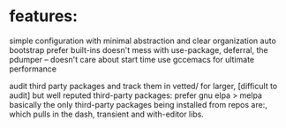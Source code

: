 * features:

  simple configuration with minimal abstraction and clear organization
  auto bootstrap
  prefer built-ins
  doesn't mess with use-package, deferral, the pdumper -- doesn't care about start time
  use gccemacs for ultimate performance

  audit third party packages and track them in vetted/
  for larger, [difficult to audit] but well reputed third-party packages: prefer gnu elpa > melpa
  basically the only third-party packages being installed from repos are:, which pulls in the dash, transient and with-editor libs.
